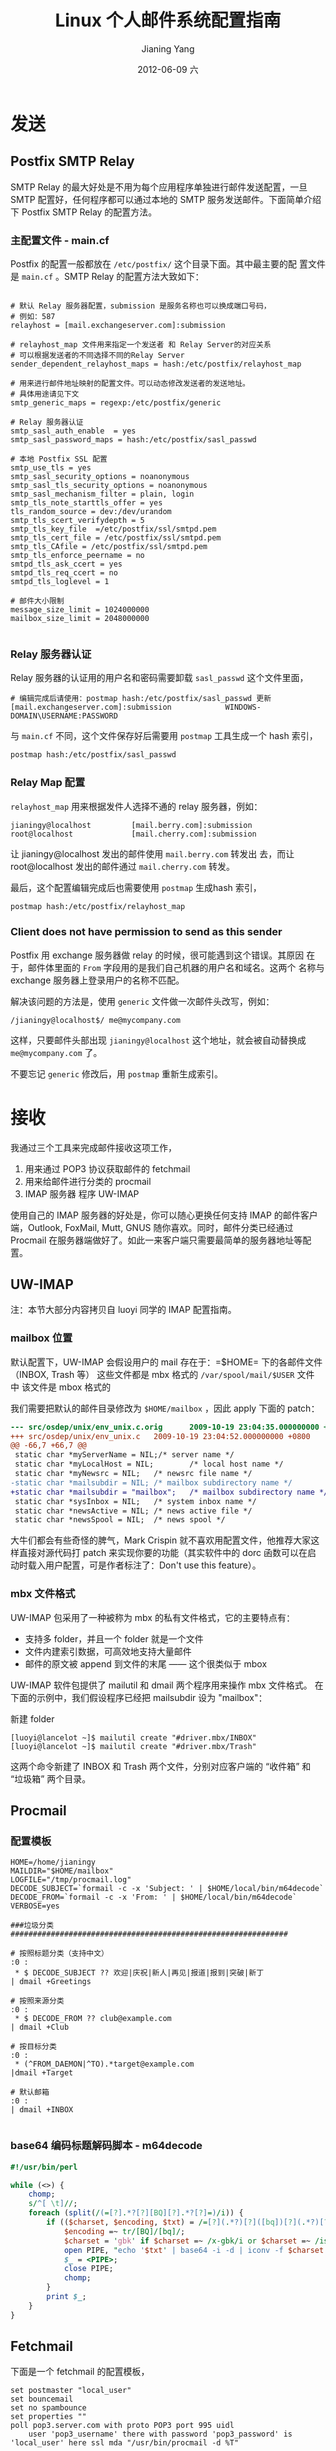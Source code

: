 #+TITLE: Linux 个人邮件系统配置指南
#+DATE:      2012-06-09 六
#+AUTHOR:    Jianing Yang
#+EMAIL:     jianingy.yang AT gmail DOT com
#+DESCRIPTION:
#+KEYWORDS:
#+LANGUAGE:  zh
#+OPTIONS:   H:3 num:t toc:t \n:nil @:t ::t |:t ^:nil -:t f:t *:t <:t
#+OPTIONS:   TeX:t LaTeX:t skip:nil d:nil todo:t pri:nil tags:not-in-toc
#+INFOJS_OPT: view:nil toc:nil ltoc:t mouse:underline buttons:0 path:http://orgmode.org/org-info.js
#+EXPORT_SELECT_TAGS: export
#+EXPORT_EXCLUDE_TAGS: noexport
#+LINK_UP:
#+LINK_HOME:
#+XSLT:

* 发送

** Postfix SMTP Relay

SMTP Relay 的最大好处是不用为每个应用程序单独进行邮件发送配置，一旦
SMTP 配置好，任何程序都可以通过本地的 SMTP 服务发送邮件。下面简单介绍
下 Postfix SMTP Relay 的配置方法。


*** 主配置文件 - main.cf

Postfix 的配置一般都放在 =/etc/postfix/= 这个目录下面。其中最主要的配
置文件是 =main.cf= 。SMTP Relay 的配置方法大致如下：

#+BEGIN_EXAMPLE

# 默认 Relay 服务器配置，submission 是服务名称也可以换成端口号码，
# 例如：587
relayhost = [mail.exchangeserver.com]:submission

# relayhost_map 文件用来指定一个发送者 和 Relay Server的对应关系
# 可以根据发送者的不同选择不同的Relay Server
sender_dependent_relayhost_maps = hash:/etc/postfix/relayhost_map

# 用来进行邮件地址映射的配置文件。可以动态修改发送者的发送地址。
# 具体用途请见下文
smtp_generic_maps = regexp:/etc/postfix/generic

# Relay 服务器认证
smtp_sasl_auth_enable  = yes
smtp_sasl_password_maps = hash:/etc/postfix/sasl_passwd

# 本地 Postfix SSL 配置
smtp_use_tls = yes
smtp_sasl_security_options = noanonymous
smtp_sasl_tls_security_options = noanonymous
smtp_sasl_mechanism_filter = plain, login
smtp_tls_note_starttls_offer = yes
tls_random_source = dev:/dev/urandom
smtp_tls_scert_verifydepth = 5
smtp_tls_key_file  =/etc/postfix/ssl/smtpd.pem
smtp_tls_cert_file = /etc/postfix/ssl/smtpd.pem
smtp_tls_CAfile = /etc/postfix/ssl/smtpd.pem
smtp_tls_enforce_peername = no
smtpd_tls_ask_ccert = yes
smtpd_tls_req_ccert = no
smtpd_tls_loglevel = 1

# 邮件大小限制
message_size_limit = 1024000000
mailbox_size_limit = 2048000000

#+END_EXAMPLE

*** Relay 服务器认证

Relay 服务器的认证用的用户名和密码需要卸载 =sasl_passwd= 这个文件里面，

#+BEGIN_EXAMPLE
# 编辑完成后请使用：postmap hash:/etc/postfix/sasl_passwd 更新
[mail.exchangeserver.com]:submission            WINDOWS-DOMAIN\USERNAME:PASSWORD
#+END_EXAMPLE

与 =main.cf= 不同，这个文件保存好后需要用 =postmap= 工具生成一个 hash
索引，

#+BEGIN_SRC sh
postmap hash:/etc/postfix/sasl_passwd
#+END_SRC

*** Relay Map 配置

=relayhost_map= 用来根据发件人选择不通的 relay 服务器，例如：

#+BEGIN_EXAMPLE
jianingy@localhost         [mail.berry.com]:submission
root@localhost             [mail.cherry.com]:submission
#+END_EXAMPLE

让 jianingy@localhost 发出的邮件使用 =mail.berry.com= 转发出
去，而让 root@localhost 发出的邮件通过 =mail.cherry.com= 转发。

最后，这个配置编辑完成后也需要使用 =postmap= 生成hash 索引，

#+BEGIN_SRC sh
postmap hash:/etc/postfix/relayhost_map
#+END_SRC

*** Client does not have permission to send as this sender

Postfix 用 exchange 服务器做 relay 的时候，很可能遇到这个错误。其原因
在于，邮件体里面的 =From= 字段用的是我们自己机器的用户名和域名。这两个
名称与 exchange 服务器上登录用户的名称不匹配。

解决该问题的方法是，使用 =generic= 文件做一次邮件头改写，例如：

#+BEGIN_EXAMPLE
/jianingy@localhost$/ me@mycompany.com
#+END_EXAMPLE

这样，只要邮件头部出现 =jianingy@localhost= 这个地址，就会被自动替换成
=me@mycompany.com= 了。

不要忘记 =generic= 修改后，用 =postmap= 重新生成索引。


* 接收

我通过三个工具来完成邮件接收这项工作，

1. 用来通过 POP3 协议获取邮件的 fetchmail
2. 用来给邮件进行分类的 procmail
3. IMAP 服务器 程序 UW-IMAP


使用自己的 IMAP 服务器的好处是，你可以随心更换任何支持 IMAP 的邮件客户
端，Outlook, FoxMail, Mutt, GNUS 随你喜欢。同时，邮件分类已经通过
Procmail 在服务器端做好了。如此一来客户端只需要最简单的服务器地址等配
置。

** UW-IMAP

注：本节大部分内容拷贝自 luoyi 同学的 IMAP 配置指南。

*** mailbox 位置

默认配置下，UW-IMAP 会假设用户的 mail 存在于：=$HOME= 下的各邮件文件
（INBOX, Trash 等） 这些文件都是 mbx 格式的 =/var/spool/mail/$USER= 文件
中 该文件是 mbox 格式的

我们需要把默认的邮件目录修改为 =$HOME/mailbox= ，因此 apply 下面的 patch：

#+BEGIN_SRC diff
--- src/osdep/unix/env_unix.c.orig      2009-10-19 23:04:35.000000000 +0800
+++ src/osdep/unix/env_unix.c   2009-10-19 23:04:52.000000000 +0800
@@ -66,7 +66,7 @@
 static char *myServerName = NIL;/* server name */
 static char *myLocalHost = NIL;        /* local host name */
 static char *myNewsrc = NIL;   /* newsrc file name */
-static char *mailsubdir = NIL; /* mailbox subdirectory name */
+static char *mailsubdir = "mailbox";   /* mailbox subdirectory name */
 static char *sysInbox = NIL;   /* system inbox name */
 static char *newsActive = NIL; /* news active file */
 static char *newsSpool = NIL;  /* news spool */
#+END_SRC

大牛们都会有些奇怪的脾气，Mark Crispin 就不喜欢用配置文件，他推荐大家这
样直接对源代码打 patch 来实现你要的功能（其实软件中的 dorc 函数可以在启
动时载入用户配置，可是作者标注了：Don't use this feature）。

*** mbx 文件格式

UW-IMAP 包采用了一种被称为 mbx 的私有文件格式，它的主要特点有：

- 支持多 folder，并且一个 folder 就是一个文件
- 文件内建索引数据，可高效地支持大量邮件
- 邮件的原文被 append 到文件的末尾 —— 这个很类似于 mbox

UW-IMAP 软件包提供了 mailutil 和 dmail 两个程序用来操作 mbx 文件格式。
在下面的示例中，我们假设程序已经把 mailsubdir 设为 "mailbox"：

    新建 folder

#+BEGIN_EXAMPLE
[luoyi@lancelot ~]$ mailutil create "#driver.mbx/INBOX"
[luoyi@lancelot ~]$ mailutil create "#driver.mbx/Trash"
#+END_EXAMPLE

这两个命令新建了 INBOX 和 Trash 两个文件，分别对应客户端的 “收件箱” 和 “垃圾箱” 两个目录。

** Procmail


*** 配置模板

#+BEGIN_EXAMPLE
HOME=/home/jianingy
MAILDIR="$HOME/mailbox"
LOGFILE="/tmp/procmail.log"
DECODE_SUBJECT=`formail -c -x 'Subject: ' | $HOME/local/bin/m64decode`
DECODE_FROM=`formail -c -x 'From: ' | $HOME/local/bin/m64decode`
VERBOSE=yes

###垃圾分类##############################################################

# 按照标题分类（支持中文）
:0 :
 * $ DECODE_SUBJECT ?? 欢迎|庆祝|新人|再见|报道|报到|突破|新丁
| dmail +Greetings

# 按照来源分类
:0 :
 * $ DECODE_FROM ?? club@example.com
| dmail +Club

# 按目标分类
:0 :
 * (^FROM_DAEMON|^TO).*target@example.com
|dmail +Target

# 默认邮箱
:0 :
| dmail +INBOX

#+END_EXAMPLE

*** base64 编码标题解码脚本 - m64decode

#+BEGIN_SRC perl
#!/usr/bin/perl

while (<>) {
	chomp;
	s/^[ \t]//;
	foreach (split(/(=[?].*?[?][BQ][?].*?[?]=)/i)) {
		if (($charset, $encoding, $txt) = /=[?](.*?)[?]([bq])[?](.*?)[?]=/i) {
			$encoding =~ tr/[BQ]/[bq]/;
			$charset = 'gbk' if $charset =~ /x-gbk/i or $charset =~ /iso8859/i;
			open PIPE, "echo '$txt' | base64 -i -d | iconv -f $charset -t utf-8 -c |";
			$_ = <PIPE>;
			close PIPE;
			chomp;
		}
		print $_;
	}
}
#+END_SRC

** Fetchmail

下面是一个 fetchmail 的配置模板，

#+BEGIN_EXAMPLE
set postmaster "local_user"
set bouncemail
set no spambounce
set properties ""
poll pop3.server.com with proto POP3 port 995 uidl
	user 'pop3_username' there with password 'pop3_password' is 'local_user' here ssl mda "/usr/bin/procmail -d %T"
#+END_EXAMPLE

将这个文件保存为 =~/.fetchmailrc= 。同时把 =pop3_username= 和
=pop3_password= 修改为自己在 pop3 服务器上的用户名和密码即可。配置模板
中所有 "local_user" 的部分要被替换成你在自己机器上的用户名。

这里需要注意的是，如果 username 是 WINDOWS 域用户，那么分割符需要逃逸。
例如：用户 "company-bj\jianingy" 需要被写成 "compnay-bj\\jianingy"。
